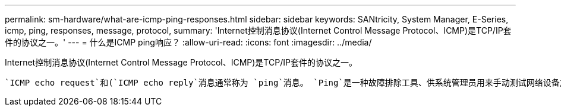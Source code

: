 ---
permalink: sm-hardware/what-are-icmp-ping-responses.html 
sidebar: sidebar 
keywords: SANtricity, System Manager, E-Series, icmp, ping, responses, message, protocol, 
summary: 'Internet控制消息协议(Internet Control Message Protocol、ICMP)是TCP/IP套件的协议之一。' 
---
= 什么是ICMP ping响应？
:allow-uri-read: 
:icons: font
:imagesdir: ../media/


[role="lead"]
Internet控制消息协议(Internet Control Message Protocol、ICMP)是TCP/IP套件的协议之一。

 `ICMP echo request`和(`ICMP echo reply`消息通常称为 `ping`消息。 `Ping`是一种故障排除工具、供系统管理员用来手动测试网络设备之间的连接、以及测试网络延迟和数据包丢失。 `ping`命令会将发送 `ICMP echo request`到网络上的设备，设备会立即响应(`ICMP echo reply`。有时，公司的网络安全策略要求 (`ICMP echo reply`在所有设备上禁用)，以使未经授权的人员更难发现它们。 `ping`
